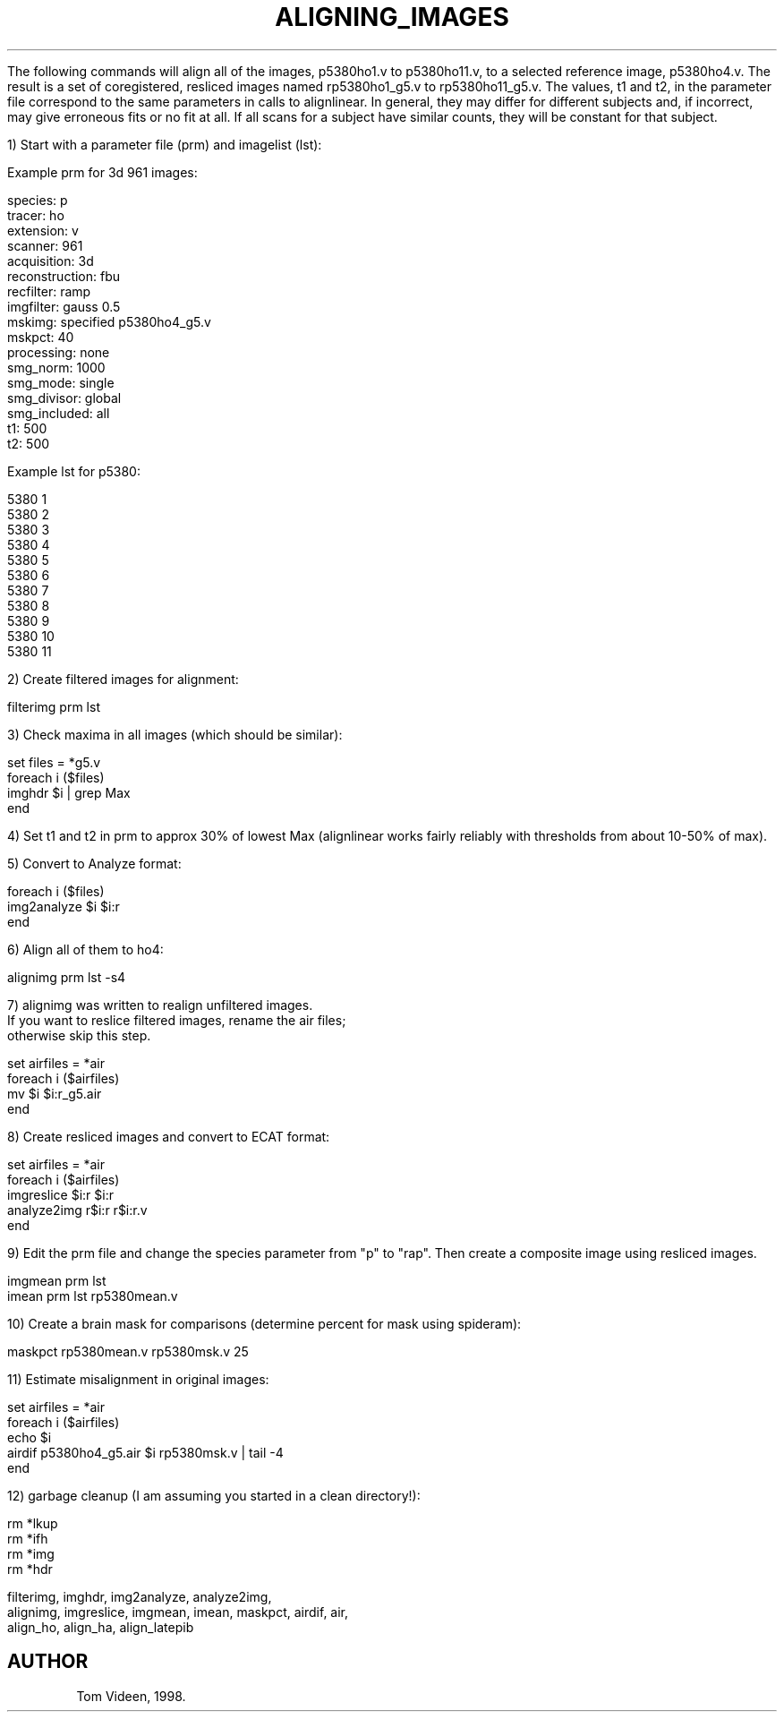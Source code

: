 .TH ALIGNING_IMAGES 1 "13-Dec-2007" "Neuroimaging Lab"

The following commands will align all of the images, p5380ho1.v to p5380ho11.v,
to a selected reference image, p5380ho4.v.  The result is a set of coregistered,
resliced images named rp5380ho1_g5.v to rp5380ho11_g5.v.  The values, t1 and t2,
in the parameter file correspond to the same parameters in calls to alignlinear.
In general, they may differ for different subjects and, if incorrect, may
give erroneous fits or no fit at all. If all scans for a subject have similar
counts, they will be constant for that subject.

1) Start with a parameter file (prm) and imagelist (lst):

.nf
Example prm for 3d 961 images:

species:        p
tracer:         ho
extension:      v
scanner:        961
acquisition:    3d
reconstruction: fbu
recfilter:      ramp
imgfilter:      gauss 0.5
mskimg:         specified p5380ho4_g5.v
mskpct:         40
processing:     none
smg_norm:       1000
smg_mode:       single
smg_divisor:    global
smg_included:   all
t1:             500
t2:             500

Example lst for p5380:

5380    1
5380    2
5380    3
5380    4
5380    5
5380    6
5380    7
5380    8
5380    9
5380    10
5380    11

.nf
2) Create filtered images for alignment:

    filterimg prm lst

3) Check maxima in all images (which should be similar):

    set files = *g5.v
    foreach i ($files)
      imghdr $i | grep Max
      end

.fi
4) Set t1 and t2 in prm to approx 30% of lowest Max
(alignlinear works fairly reliably with thresholds from about 10-50% of max).

.nf
5) Convert to Analyze format:

    foreach i ($files)
      img2analyze $i $i:r
      end

6) Align all of them to ho4:

    alignimg prm lst -s4

7) alignimg was written to realign unfiltered images.
   If you want to reslice filtered images, rename the air files;
   otherwise skip this step.
 
.nf
    set airfiles = *air
    foreach i ($airfiles)
      mv $i $i:r_g5.air
      end

8) Create resliced images and convert to ECAT format:

    set airfiles = *air
    foreach i ($airfiles)
      imgreslice $i:r $i:r
      analyze2img r$i:r r$i:r.v
      end

.fi
9) Edit the prm file and change the species parameter from "p" to "rap".
Then create a composite image using resliced images.

.nf
    imgmean prm lst
    imean prm lst rp5380mean.v

.fi
10) Create a brain mask for comparisons (determine percent for mask using spideram):

    maskpct rp5380mean.v rp5380msk.v 25

11) Estimate misalignment in original images:

    set airfiles = *air
    foreach i ($airfiles)
        echo $i
        airdif p5380ho4_g5.air $i rp5380msk.v | tail -4
    end

.fi
12) garbage cleanup (I am assuming you started in a clean directory!):

.nf
    rm *lkup
    rm *ifh
    rm *img
    rm *hdr

.SEE ALSO
filterimg, imghdr, img2analyze, analyze2img, 
alignimg, imgreslice, imgmean, imean, maskpct, airdif, air,
align_ho, align_ha, align_latepib

.SH AUTHOR
Tom Videen, 1998.
